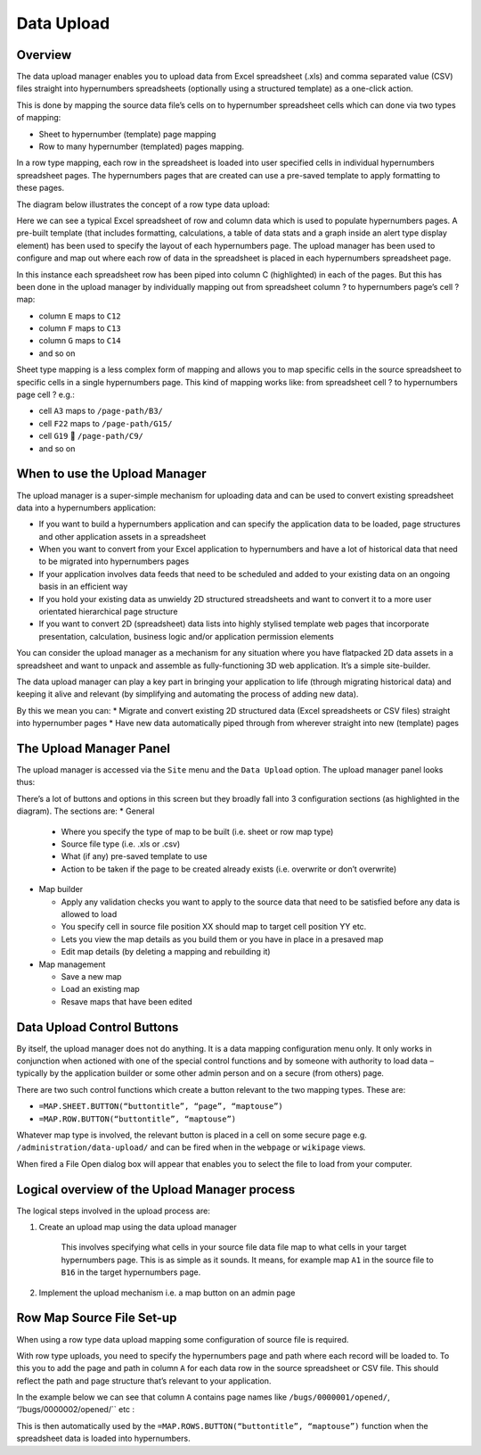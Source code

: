 Data Upload
===========

Overview
--------

The data upload manager enables you to upload data from Excel spreadsheet (.xls) and comma separated value (CSV)  files straight into hypernumbers spreadsheets (optionally using a structured template) as a one-click action. 

This is done by mapping the source data file’s cells on to hypernumber spreadsheet cells which  can done via two types of mapping:

*	Sheet to hypernumber (template) page mapping
*	Row to many hypernumber (templated) pages mapping.

In a row type mapping, each row in the spreadsheet is loaded into user specified cells in individual hypernumbers spreadsheet pages. The hypernumbers pages that are created can use a pre-saved template to apply formatting to these pages. 

The diagram below illustrates the concept of a row type data upload:
 

.. image:: /images/hypernumbers-data-upload-row-type-mapping-concept.png
   :scale: 100 %
   :alt: Hypernumbers Data Upload Row Mapping concept


Here we can see a typical Excel spreadsheet of row and column data which is used to populate hypernumbers pages. A pre-built template (that includes formatting, calculations, a table of data stats and a graph inside an alert type display element) has been used to specify the layout of each hypernumbers page. The upload manager has been used to configure and map out where each row of data in the spreadsheet is placed in each hypernumbers spreadsheet page.
 
In this instance each spreadsheet row has been piped into column C (highlighted) in each of the pages. But this has been done in the upload manager by individually mapping out from spreadsheet column ? to hypernumbers page’s cell ? map:
	
* column ``E`` maps to ``C12``
* column ``F`` maps to  ``C13``
* column ``G`` maps to ``C14``
* and so on 

Sheet type mapping is a less complex form of mapping and allows you to map specific cells in the source spreadsheet to specific cells in a single hypernumbers page. This kind of mapping works like: from spreadsheet cell ? to hypernumbers page cell ? e.g.:

* cell ``A3`` maps to ``/page-path/B3/``
* cell ``F22`` maps to ``/page-path/G15/``
* cell ``G19``  ``/page-path/C9/``
* and so on 


When to use the Upload Manager
------------------------------

The upload manager is a super-simple mechanism for uploading data and can be used to convert existing spreadsheet data into a hypernumbers application:

* If you want to build a hypernumbers application and can specify the application data to be loaded, page structures and other application assets in a spreadsheet
* When you want to convert from your Excel application to hypernumbers and have a lot of historical data that need to be migrated into hypernumbers pages
* If your application involves data feeds that need to be scheduled and added to your existing data on an ongoing basis in an efficient way
* If you hold your existing data as unwieldy 2D structured streadsheets and want to convert it to a more user orientated hierarchical page structure
* If you want to convert 2D (spreadsheet) data lists into highly stylised template web pages that incorporate presentation, calculation, business logic and/or application permission elements

You can consider the upload manager as a mechanism for any situation where you have flatpacked 2D data assets in a spreadsheet and want to unpack and assemble as fully-functioning 3D web application. It’s a simple site-builder.

The data upload manager can play a key part in bringing your application to life (through migrating historical data) and keeping it alive and relevant (by simplifying and automating the process of adding new data). 

By this we mean you can:
* Migrate and convert existing 2D structured data (Excel spreadsheets or CSV files) straight into hypernumber pages
* Have new data automatically piped through from wherever straight into new (template) pages 
   
The Upload Manager Panel
------------------------

The upload manager is accessed via the ``Site`` menu and the ``Data Upload`` option. The upload manager panel looks thus:

 
.. image:: /images/hypernumbers-data-upload-manager-admin-panel.png
   :scale: 100 %
   :alt: Hypernumbers Data Upload manager admin panel

There’s a lot of buttons and options in this screen but they broadly fall into 3 configuration sections (as highlighted in the diagram). The sections are:
* General

  * Where you specify the type of map to be built (i.e. sheet or row map type)
  * Source file type (i.e. .xls or .csv)
  * What (if any) pre-saved template to use
  * Action to be taken if the page to be created already exists (i.e. overwrite or don’t overwrite)

* Map builder

  * Apply any validation checks you want to apply to the source data that need to be satisfied before any data is allowed to load
  * You specify cell in source file position XX should map to target cell position YY etc.
  * Lets you view the map details as you build them or you have in place in a presaved map
  * Edit map details (by deleting a mapping and rebuilding it)
* Map management
 
  * Save a new map
  * Load an existing map
  * Resave maps that have been edited

Data Upload Control Buttons
---------------------------

By itself, the upload manager does not do anything. It is a data mapping configuration menu only. It only works in conjunction when actioned with one of the special control functions and by someone with authority to load data – typically by the application builder or some other admin person and on a secure (from others) page.  

There are two such control functions which create a button relevant to the two mapping types. These are:

*   ``=MAP.SHEET.BUTTON(“buttontitle”, “page”, “maptouse”)``
*   ``=MAP.ROW.BUTTON(“buttontitle”, “maptouse”)``

Whatever map type is involved, the relevant button is placed in a cell on some secure page e.g. ``/administration/data-upload/`` and can be fired when in the ``webpage`` or ``wikipage`` views.

When fired a File Open dialog box will appear that enables you to select the file to load from your computer. 

Logical overview of the Upload Manager process
----------------------------------------------

The logical steps involved in the upload process are:

1. Create an upload map using the data upload manager

        This involves specifying what cells in your source file data file map to what cells in your target hypernumbers page. This is as simple as it sounds. It means, for example map ``A1`` in the source file to ``B16`` in the target hypernumbers page.
 
2. Implement the upload mechanism i.e. a map button on an admin page
  

Row Map Source File Set-up
--------------------------

When using a row type data upload mapping some configuration of source file is required.

With row type uploads, you need to specify the hypernumbers page and path where each record will be loaded to. To this you to add the page and path in column ``A`` for each data row in the source spreadsheet or CSV file. This should reflect the path and page structure that’s relevant to your application.

In the example below we can see that column ``A`` contains page names like ``/bugs/0000001/opened/``, ‘’/bugs/0000002/opened/`` etc :
 
.. image:: /images/hypernumbers-excel-spreadsheet-data-upload.png
   :scale: 100 %
   :alt: Hypernumbers Excel Spreadsheet used in a Row Type Data Upload

This is then automatically used by the ``=MAP.ROWS.BUTTON(“buttontitle”, “maptouse”)`` function when the spreadsheet data is loaded into hypernumbers.


